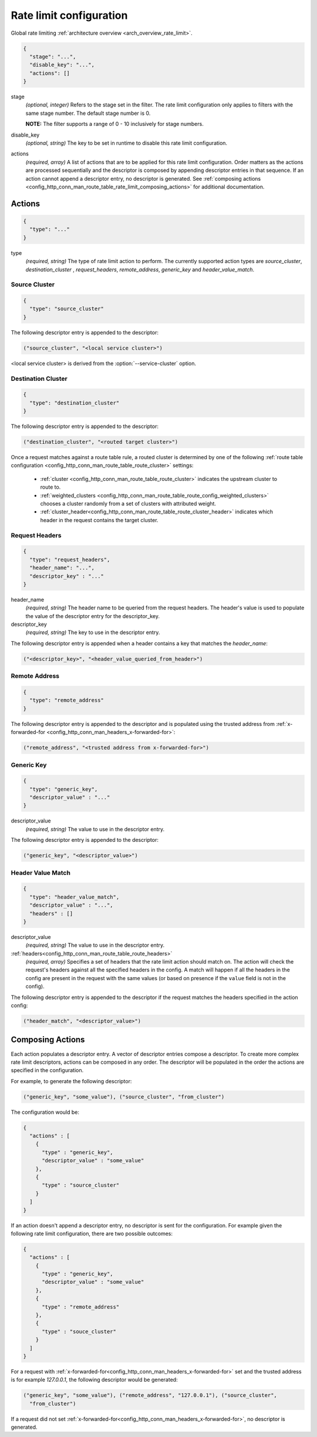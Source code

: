.. _config_http_conn_man_route_table_rate_limit_config:

Rate limit configuration
========================

Global rate limiting :ref:`architecture overview <arch_overview_rate_limit>`.

.. code-block:: json

  {
    "stage": "...",
    "disable_key": "...",
    "actions": []
  }

stage
  *(optional, integer)* Refers to the stage set in the filter. The rate limit configuration
  only applies to filters with the same stage number. The default stage number is 0.

  **NOTE:** The filter supports a range of 0 - 10 inclusively for stage numbers.

disable_key
  *(optional, string)* The key to be set in runtime to disable this rate limit configuration.

actions
  *(required, array)* A list of actions that are to be applied for this rate limit configuration.
  Order matters as the actions are processed sequentially and the descriptor is composed by
  appending descriptor entries in that sequence. If an action cannot append a descriptor entry,
  no descriptor is generated. See :ref:`composing actions
  <config_http_conn_man_route_table_rate_limit_composing_actions>` for additional documentation.

.. _config_http_conn_man_route_table_rate_limit_actions:

Actions
-------

.. code-block:: json

  {
    "type": "..."
  }

type
  *(required, string)* The type of rate limit action to perform. The currently supported action
  types are *source_cluster*, *destination_cluster* , *request_headers*, *remote_address*,
  *generic_key* and *header_value_match*.

Source Cluster
^^^^^^^^^^^^^^

.. code-block:: json

  {
    "type": "source_cluster"
  }

The following descriptor entry is appended to the descriptor:

.. code-block:: cpp

  ("source_cluster", "<local service cluster>")

<local service cluster> is derived from the :option:`--service-cluster` option.

Destination Cluster
^^^^^^^^^^^^^^^^^^^

.. code-block:: json

  {
    "type": "destination_cluster"
  }

The following descriptor entry is appended to the descriptor:

.. code-block:: cpp

  ("destination_cluster", "<routed target cluster>")

Once a request matches against a route table rule, a routed cluster is determined by one of the
following :ref:`route table configuration <config_http_conn_man_route_table_route_cluster>`
settings:

  * :ref:`cluster <config_http_conn_man_route_table_route_cluster>` indicates the upstream cluster
    to route to.
  * :ref:`weighted_clusters <config_http_conn_man_route_table_route_config_weighted_clusters>`
    chooses a cluster randomly from a set of clusters with attributed weight.
  * :ref:`cluster_header<config_http_conn_man_route_table_route_cluster_header>` indicates which
    header in the request contains the target cluster.

Request Headers
^^^^^^^^^^^^^^^

.. code-block:: json

  {
    "type": "request_headers",
    "header_name": "...",
    "descriptor_key" : "..."
  }

header_name
  *(required, string)* The header name to be queried from the request headers. The header's value is
  used to populate the value of the descriptor entry for the descriptor_key.

descriptor_key
  *(required, string)* The key to use in the descriptor entry.

The following descriptor entry is appended when a header contains a key that matches the
*header_name*:

.. code-block:: cpp

  ("<descriptor_key>", "<header_value_queried_from_header>")

Remote Address
^^^^^^^^^^^^^^

.. code-block:: json

  {
    "type": "remote_address"
  }

The following descriptor entry is appended to the descriptor and is populated using the trusted
address from :ref:`x-forwarded-for <config_http_conn_man_headers_x-forwarded-for>`:

.. code-block:: cpp

  ("remote_address", "<trusted address from x-forwarded-for>")

Generic Key
^^^^^^^^^^^

.. code-block:: json

  {
    "type": "generic_key",
    "descriptor_value" : "..."
  }


descriptor_value
    *(required, string)* The value to use in the descriptor entry.

The following descriptor entry is appended to the descriptor:

.. code-block:: cpp

  ("generic_key", "<descriptor_value>")

Header Value Match
^^^^^^^^^^^^^^^^^^

.. code-block:: json

  {
    "type": "header_value_match",
    "descriptor_value" : "...",
    "headers" : []
  }


descriptor_value
    *(required, string)* The value to use in the descriptor entry.

:ref:`headers<config_http_conn_man_route_table_route_headers>`
    *(required, array)* Specifies a set of headers that the rate limit action should match on. The
    action will check the request's headers against all the specified headers in the config. A match
    will happen if all the headers in the config are present in the request with the same values (or
    based on presence if the ``value`` field is not in the config).

The following descriptor entry is appended to the descriptor if the request matches the headers
specified in the action config:

.. code-block:: cpp

  ("header_match", "<descriptor_value>")

.. _config_http_conn_man_route_table_rate_limit_composing_actions:

Composing Actions
-----------------

Each action populates a descriptor entry. A vector of descriptor entries compose a descriptor. To
create more complex rate limit descriptors, actions can be composed in any order. The descriptor
will be populated in the order the actions are specified in the configuration.

For example, to generate the following descriptor:

.. code-block:: cpp

  ("generic_key", "some_value"), ("source_cluster", "from_cluster")

The configuration would be:

.. code-block:: json

  {
    "actions" : [
      {
        "type" : "generic_key",
        "descriptor_value" : "some_value"
      },
      {
        "type" : "source_cluster"
      }
    ]
  }

If an action doesn't append a descriptor entry, no descriptor is sent for the configuration.
For example given the following rate limit configuration, there are two possible outcomes:

.. code-block:: json

  {
    "actions" : [
      {
        "type" : "generic_key",
        "descriptor_value" : "some_value"
      },
      {
        "type" : "remote_address"
      },
      {
        "type" : "souce_cluster"
      }
    ]
  }

For a request with :ref:`x-forwarded-for<config_http_conn_man_headers_x-forwarded-for>` set and the
trusted address is for example *127.0.0.1*, the following descriptor would be generated:

.. code-block:: cpp

  ("generic_key", "some_value"), ("remote_address", "127.0.0.1"), ("source_cluster",
    "from_cluster")

If a request did not set :ref:`x-forwarded-for<config_http_conn_man_headers_x-forwarded-for>`, no
descriptor is generated.
